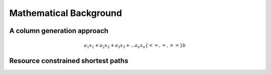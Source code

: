 .. _colgen:

Mathematical Background
=======================

A column generation approach
----------------------------

.. math::

    a_1 x_1 + a_2 x_2 + a_3 x_3 + ... a_n x_n \{<= , =, >=\} b 


Resource constrained shortest paths
------------------------------------
